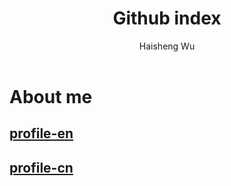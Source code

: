 #+TITLE: Github index
#+LANGUAGE: en
#+AUTHOR: Haisheng Wu
#+EMAIL: freizl@gmail.com
#+OPTIONS: toc:nil num:nil

* About me
** [[/profile.html][profile-en]]
** [[/profile-cn.html][profile-cn]]
